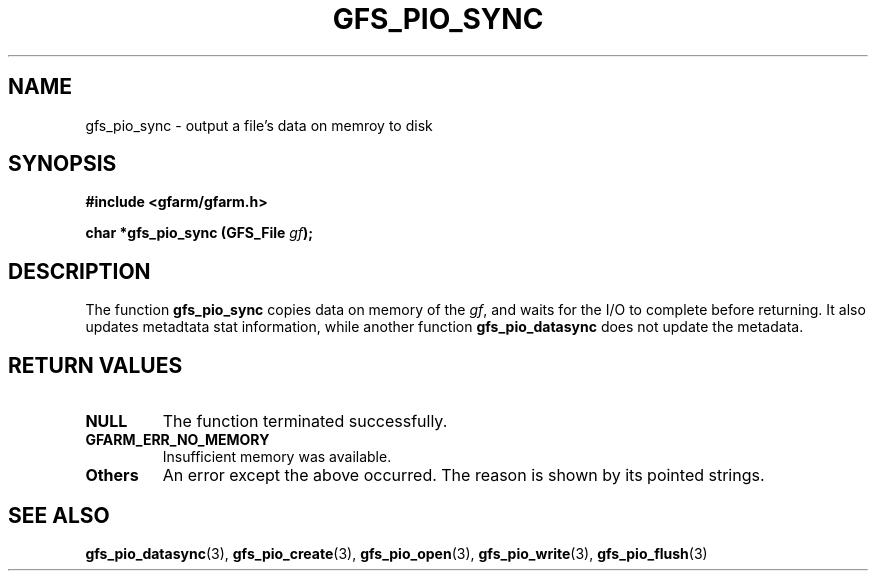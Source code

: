 .\" This manpage has been automatically generated by docbook2man 
.\" from a DocBook document.  This tool can be found at:
.\" <http://shell.ipoline.com/~elmert/comp/docbook2X/> 
.\" Please send any bug reports, improvements, comments, patches, 
.\" etc. to Steve Cheng <steve@ggi-project.org>.
.TH "GFS_PIO_SYNC" "3" "01 June 2005" "Gfarm" ""
.SH NAME
gfs_pio_sync \- output a file's data on memroy to disk
.SH SYNOPSIS
.sp
\fB#include <gfarm/gfarm.h>
.sp
char *gfs_pio_sync (GFS_File \fIgf\fB);
\fR
.SH "DESCRIPTION"
.PP
The function \fBgfs_pio_sync\fR copies data on
memory of the \fIgf\fR, and waits for the I/O
to complete before returning.  It also updates metadtata stat
information, while another function
\fBgfs_pio_datasync\fR does not update the
metadata.
.SH "RETURN VALUES"
.TP
\fBNULL\fR
The function terminated successfully.
.TP
\fBGFARM_ERR_NO_MEMORY\fR
Insufficient memory was available.
.TP
\fBOthers\fR
An error except the above occurred.  The reason is shown by its
pointed strings.
.SH "SEE ALSO"
.PP
\fBgfs_pio_datasync\fR(3),
\fBgfs_pio_create\fR(3),
\fBgfs_pio_open\fR(3),
\fBgfs_pio_write\fR(3),
\fBgfs_pio_flush\fR(3)
